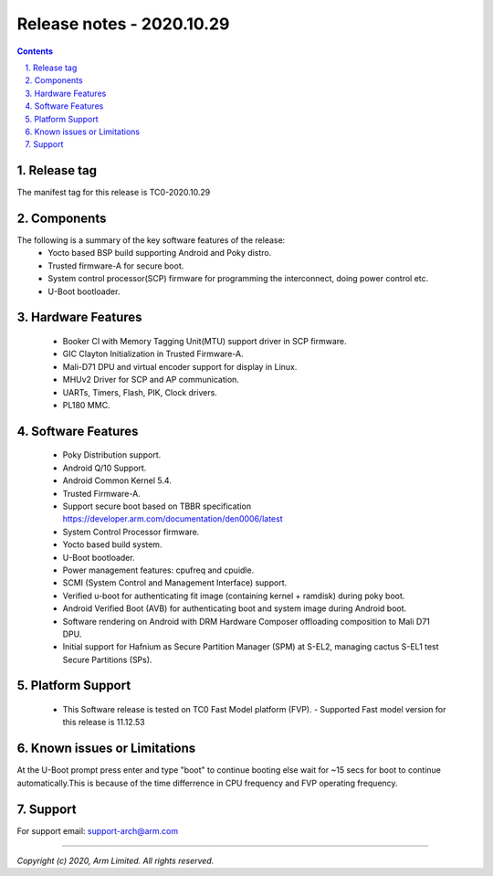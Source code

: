 Release notes - 2020.10.29
==========================

.. section-numbering::
    :suffix: .

.. contents::

Release tag
-----------
The manifest tag for this release is TC0-2020.10.29

Components
----------
The following is a summary of the key software features of the release:
 - Yocto based BSP build supporting Android and Poky distro.
 - Trusted firmware-A for secure boot.
 - System control processor(SCP) firmware for programming the interconnect, doing power control etc.
 - U-Boot bootloader.

Hardware Features
-----------------
 - Booker CI with Memory Tagging Unit(MTU) support driver in SCP firmware.
 - GIC Clayton Initialization in Trusted Firmware-A.
 - Mali-D71 DPU and virtual encoder support for display in Linux.
 - MHUv2 Driver for SCP and AP communication.
 - UARTs, Timers, Flash, PIK, Clock drivers.
 - PL180 MMC.

Software Features
-----------------
 - Poky Distribution support.
 - Android Q/10 Support.
 - Android Common Kernel 5.4.
 - Trusted Firmware-A.
 - Support secure boot based on TBBR specification https://developer.arm.com/documentation/den0006/latest
 - System Control Processor firmware.
 - Yocto based build system.
 - U-Boot bootloader.
 - Power management features: cpufreq and cpuidle.
 - SCMI (System Control and Management Interface) support.
 - Verified u-boot for authenticating fit image (containing kernel + ramdisk) during poky boot.
 - Android Verified Boot (AVB) for authenticating boot and system image during Android boot.
 - Software rendering on Android with DRM Hardware Composer offloading composition to Mali D71 DPU.
 - Initial support for Hafnium as Secure Partition Manager (SPM) at S-EL2, managing cactus S-EL1 test Secure Partitions (SPs).


Platform Support
----------------
 - This Software release is tested on TC0 Fast Model platform (FVP).
   - Supported Fast model version for this release is 11.12.53

Known issues or Limitations
---------------------------
At the U-Boot prompt press enter and type "boot" to continue booting else wait
for ~15 secs for boot to continue automatically.This is because of the time
differrence in CPU frequency and FVP operating frequency.

Support
-------
For support email:  support-arch@arm.com

--------------

*Copyright (c) 2020, Arm Limited. All rights reserved.*
